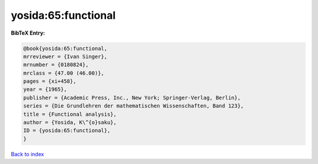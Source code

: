 yosida:65:functional
====================

.. :cite:t:`yosida:65:functional`

.. bibliography:: ../../All.bib

**BibTeX Entry:**

.. code-block:: bibtex

   @book{yosida:65:functional,
   mrreviewer = {Ivan Singer},
   mrnumber = {0180824},
   mrclass = {47.00 (46.00)},
   pages = {xi+458},
   year = {1965},
   publisher = {Academic Press, Inc., New York; Springer-Verlag, Berlin},
   series = {Die Grundlehren der mathematischen Wissenschaften, Band 123},
   title = {Functional analysis},
   author = {Yosida, K\^{o}saku},
   ID = {yosida:65:functional},
   }

`Back to index <../index>`_
